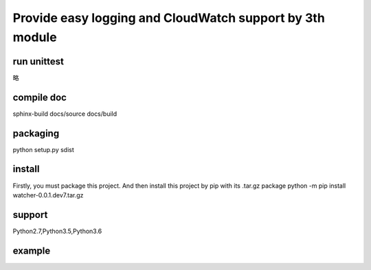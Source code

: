 Provide easy logging and CloudWatch support by 3th module
*********************************************************

run unittest
============
略

compile doc
===========
sphinx-build docs/source docs/build

packaging
=========
python setup.py sdist

install
=======
Firstly, you must package this project. And then install this project by pip with its .tar.gz package
python -m pip install watcher-0.0.1.dev7.tar.gz

support
=======
Python2.7,Python3.5,Python3.6

example
=======
.. code-block:: python
    :linenos:
    :emphasize-lines: 3,5

    from watcher import CloudWatchLogHandler

    LOG = logging.getLogger('Spider')
    LOG.setLevel(logging.DEBUG)
    fh = logging.handlers.RotatingFileHandler(
        '{}/kw_ads_{}.log'.format('/mnt', os.getpid()), maxBytes=100000000, backupCount=5, encoding='utf8')
    fh.setFormatter(
        logging.Formatter(
            '[%(asctime)s] {} [%(processName)s] %(filename)s [line:%(lineno)d] %(levelname)s %(message)s'.format('00000000')))
    LOG.addHandler(fh)
    LOG.addHandler(CloudWatchLogHandler())


    LOG.info('start')
